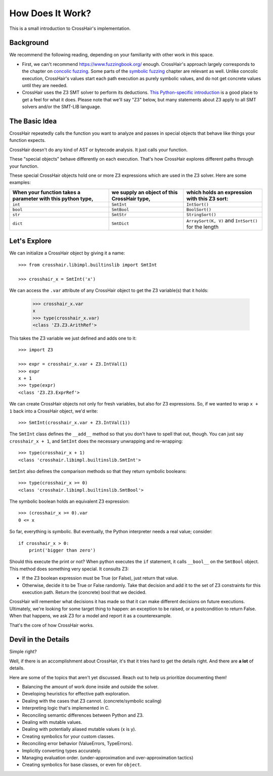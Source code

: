 *****************
How Does It Work?
*****************

This is a small introduction to CrossHair's implementation.

Background
==========

We recommend the following reading, depending on your familiarity with other work in
this space.

* First, we can't recommend `<https://www.fuzzingbook.org/>`_ enough.
  CrossHair's approach largely corresponds to the chapter on
  `concolic fuzzing <https://www.fuzzingbook.org/html/ConcolicFuzzer.html>`_.
  Some parts of the
  `symbolic fuzzing <https://www.fuzzingbook.org/html/SymbolicFuzzer.html>`_
  chapter are relevant as well.
  Unlike concolic execution, CrossHair's values start each path execution as
  purely symbolic values, and do not get concrete values until they are needed.

* CrossHair uses the Z3 SMT solver to perform its deductions.
  `This Python-specific introduction <https://www.cs.tau.ac.il/~msagiv/courses/asv/z3py/guide-examples.htm>`_
  is a good place to get a feel for what it does.
  Please note that we'll say "Z3" below, but many statements about Z3 apply to all SMT
  solvers and/or the SMT-LIB language.

The Basic Idea
==============

CrossHair repeatedly calls the function you want to analyze and passes in special
objects that behave like things your function expects.

CrossHair doesn't do any kind of AST or bytecode analysis. It just calls your function.

These "special objects" behave differently on each execution.
That's how CrossHair explores different paths through your function.

These special CrossHair objects hold one or more Z3 expressions which are used in the Z3
solver.
Here are some examples:

+-------------------------------------------------------------+---------------------------------------------+------------------------------------------------------+
| When your function takes a parameter with this python type, | we supply an object of this CrossHair type, | which holds an expression with this Z3 sort:         |
+=============================================================+=============================================+======================================================+
| ``int``                                                     | ``SmtInt``                                  | ``IntSort()``                                        |
+-------------------------------------------------------------+---------------------------------------------+------------------------------------------------------+
| ``bool``                                                    | ``SmtBool``                                 | ``BoolSort()``                                       |
+-------------------------------------------------------------+---------------------------------------------+------------------------------------------------------+
| ``str``                                                     | ``SmtStr``                                  | ``StringSort()``                                     |
+-------------------------------------------------------------+---------------------------------------------+------------------------------------------------------+
| ``dict``                                                    | ``SmtDict``                                 | ``ArraySort(K, V)`` and ``IntSort()`` for the length |
+-------------------------------------------------------------+---------------------------------------------+------------------------------------------------------+

Let's Explore
=============

We can initialize a CrossHair object by giving it a name::

    >>> from crosshair.libimpl.builtinslib import SmtInt

    >>> crosshair_x = SmtInt('x')

We can access the ``.var`` attribute of any CrossHair object to get
the Z3 variable(s) that it holds:

    >>> crosshair_x.var
    x
    >>> type(crosshair_x.var)
    <class 'Z3.Z3.ArithRef'>


This takes the Z3 variable we just defined and adds one to it::

    >>> import Z3

    >>> expr = crosshair_x.var + Z3.IntVal(1)
    >>> expr
    x + 1
    >>> type(expr)
    <class 'Z3.Z3.ExprRef'>

We can create CrossHair objects not only for fresh variables, but
also for Z3 expressions.
So, if we wanted to wrap ``x + 1`` back into a CrossHair object,
we'd write::

    >>> SmtInt(crosshair_x.var + Z3.IntVal(1))

The ``SmtInt`` class defines the ``__add__`` method so that you don't
have to spell that out, though. You can just say ``crosshair_x + 1``, and
``SmtInt`` does the necessary unwrapping and re-wrapping::

    >>> type(crosshair_x + 1)
    <class 'crosshair.libimpl.builtinslib.SmtInt'>

``SmtInt`` also defines the comparison methods so that they return symbolic
booleans::

    >>> type(crosshair_x >= 0)
    <class 'crosshair.libimpl.builtinslib.SmtBool'>

The symbolic boolean holds an equivalent Z3 expression::

    >>> (crosshair_x >= 0).var
    0 <= x


So far, everything is symbolic. But eventually, the Python interpreter
needs a real value; consider::

    if crosshair_x > 0:
        print('bigger than zero')

Should this execute the print or not? When python executes the ``if``
statement, it calls ``__bool__`` on the ``SmtBool`` object. This method
does something very special. It consults Z3:

* If the Z3 boolean expression must be True (or False), just return
  that value.

* Otherwise, decide it to be True or False randomly. Take that decision
  and add it to the set of Z3 constraints for this execution path.
  Return the (concrete) bool that we decided.

CrossHair will remember what decisions it has made so that
it can make different decisions on future executions. Ultimately,
we're looking for some target thing to happen: an exception to be
raised, or a postcondition to return False. When that happens,
we ask Z3 for a model and report it as a counterexample.

That's the core of how CrossHair works.


Devil in the Details
====================

Simple right?

Well, if there is an accomplishment about CrossHair, it's that it
tries hard to get the details right. And there are **a lot** of
details.

Here are some of the topics that aren't yet discussed. Reach out to help us prioritize
documenting them!


* Balancing the amount of work done inside and outside the solver.
* Developing heuristics for effective path exploration.
* Dealing with the cases that Z3 cannot. (concrete/symbolic scaling)
* Interpreting logic that's implemented in C.
* Reconciling semantic differences between Python and Z3.
* Dealing with mutable values.
* Dealing with potentially aliased mutable values (x is y).
* Creating symbolics for your custom classes.
* Reconciling error behavior (ValueErrors, TypeErrors).
* Implicitly converting types accurately.
* Managing evaluation order. (under-approximation and over-approximation tactics)
* Creating symbolics for base classes, or even for ``object``.

